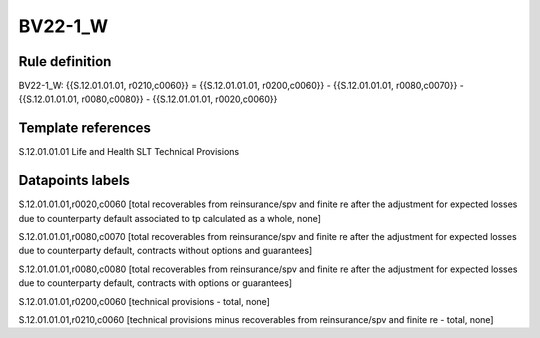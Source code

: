 ========
BV22-1_W
========

Rule definition
---------------

BV22-1_W: {{S.12.01.01.01, r0210,c0060}} = {{S.12.01.01.01, r0200,c0060}} - {{S.12.01.01.01, r0080,c0070}} - {{S.12.01.01.01, r0080,c0080}} - {{S.12.01.01.01, r0020,c0060}}


Template references
-------------------

S.12.01.01.01 Life and Health SLT Technical Provisions


Datapoints labels
-----------------

S.12.01.01.01,r0020,c0060 [total recoverables from reinsurance/spv and finite re after the adjustment for expected losses due to counterparty default associated to tp calculated as a whole, none]

S.12.01.01.01,r0080,c0070 [total recoverables from reinsurance/spv and finite re after the adjustment for expected losses due to counterparty default, contracts without options and guarantees]

S.12.01.01.01,r0080,c0080 [total recoverables from reinsurance/spv and finite re after the adjustment for expected losses due to counterparty default, contracts with options or guarantees]

S.12.01.01.01,r0200,c0060 [technical provisions - total, none]

S.12.01.01.01,r0210,c0060 [technical provisions minus recoverables from reinsurance/spv and finite re - total, none]



